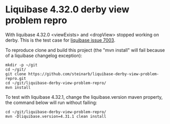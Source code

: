 * Liquibase 4.32.0 derby view problem repro

With liquibase 4.32.0 <viewExists> and <dropView> stopped working on derby.  This is the test case for [[https://github.com/liquibase/liquibase/issues/7003][liquibase issue 7003]].

To reproduce clone and build this project (the "mvn install" will fail because of a liquibase changelog exception):
#+begin_example
  mkdir -p ~/git
  cd ~/git/
  git clone https://github.com/steinarb/liquibase-derby-view-problem-repro.git
  cd ~/git/liquibase-derby-view-problem-repro/
  mvn install
#+end_example

To test with liquibase 4.32.1, change the liquibase.version maven property, the command below will run without failing:
#+begin_example
  cd ~/git/liquibase-derby-view-problem-repro/
  mvn -Dliquibase.version=4.31.1 clean install
#+end_example
